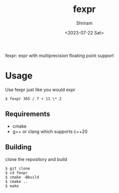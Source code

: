 #+title: fexpr
#+author: Shriram
#+date: <2023-07-22 Sat>

fexpr: expr with multiprecision floating point support

* Usage

Use fexpr just like you would expr

#+BEGIN_EXAMPLE
$ fexpr 365 / 7 + 11 \* 2
#+END_EXAMPLE

** Requirements
- cmake
- g++ or clang which supports c++20

** Building
clone the repository and build
#+BEGIN_EXAMPLE
$ git clone  
$ cd fexpr
$ cmake -Bbuild
$ cmake ..
$ make
#+END_EXAMPLE

